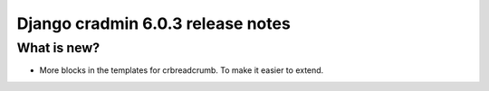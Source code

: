 ##################################
Django cradmin 6.0.3 release notes
##################################


************
What is new?
************
- More blocks in the templates for crbreadcrumb. To make it easier to extend.
